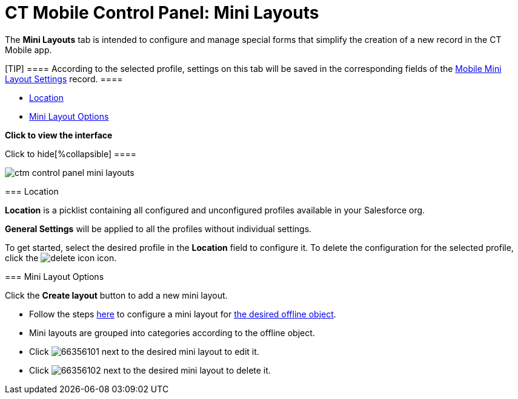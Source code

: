 = CT Mobile Control Panel: Mini Layouts

The *Mini Layouts* tab is intended to configure and manage special forms
that simplify the creation of a new record in the CT Mobile app.

[TIP] ==== According to the selected profile, settings on this
tab will be saved in the corresponding fields of the
link:android/mobile-mini-layout-settings[Mobile Mini Layout Settings]
record. ====

* link:android/knowledge-base/configuration-guide/ct-mobile-control-panel/ct-mobile-control-panel-mini-layouts#h2__1969690579[Location]
* link:android/knowledge-base/configuration-guide/ct-mobile-control-panel/ct-mobile-control-panel-mini-layouts#h2__632328267[Mini
Layout Options]

*Click to view the interface*

.Click to hide[%collapsible] ====

image:ctm_control_panel_mini_layouts.png[]

====

[[h2__1969690579]]
=== Location 

*Location* is a picklist containing all configured and unconfigured
profiles available in your Salesforce org.

*General Settings* will be applied to all the profiles without
individual settings.



To get started, select the desired profile in the *Location* field to
configure it. To delete the configuration for the selected profile,
click the
image:delete-icon.png[]
icon.

[[h2__632328267]]
=== Mini Layout Options 

Click the *Create layout* button to add a new mini layout.

* Follow the steps link:android/mini-layouts[here] to configure a mini
layout for link:android/managing-offline-objects[the desired offline
object].
* Mini layouts are grouped into categories according to the offline
object.
* Click
image:66356101.png[]
next to the desired mini layout to edit it.
* Click
image:66356102.png[]
next to the desired mini layout to delete it.
